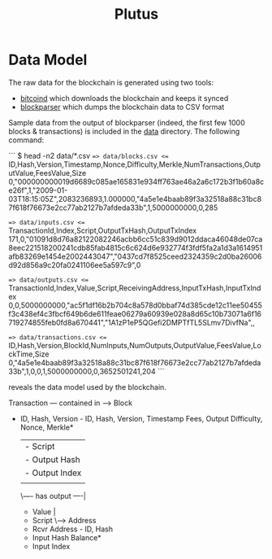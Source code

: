 #+TITLE:Plutus

* Data Model

The raw data for the blockchain is generated using two tools:

  - [[https://en.bitcoin.it/wiki/Bitcoind][bitcoind]] which downloads the blockchain and keeps it synced
  - [[https://github.com/mcdee/blockparser][blockparser]] which dumps the blockchain data to CSV format

Sample data from the output of blockparser (indeed, the first few 1000
blocks & transactions) is included in the [[file:data][data]] directory.  The
following command:

```
$ head -n2 data/*.csv
==> data/blocks.csv <==
ID,Hash,Version,Timestamp,Nonce,Difficulty,Merkle,NumTransactions,OutputValue,FeesValue,Size
0,"000000000019d6689c085ae165831e934ff763ae46a2a6c172b3f1b60a8ce26f",1,"2009-01-03T18:15:05Z",2083236893,1.000000,"4a5e1e4baab89f3a32518a88c31bc87f618f76673e2cc77ab2127b7afdeda33b",1,5000000000,0,285

==> data/inputs.csv <==
TransactionId,Index,Script,OutputTxHash,OutputTxIndex
171,0,"01091d8d76a82122082246acbb6cc51c839d9012ddaca46048de07ca8eec221518200241cdb85fab4815c6c624d6e932774f3fdf5fa2a1d3a1614951afb83269e1454e2002443047","0437cd7f8525ceed2324359c2d0ba26006d92d856a9c20fa0241106ee5a597c9",0

==> data/outputs.csv <==
TransactionId,Index,Value,Script,ReceivingAddress,InputTxHash,InputTxIndex
0,0,5000000000,"ac5f1df16b2b704c8a578d0bbaf74d385cde12c11ee50455f3c438ef4c3fbcf649b6de611feae06279a60939e028a8d65c10b73071a6f16719274855feb0fd8a670441","1A1zP1eP5QGefi2DMPTfTL5SLmv7DivfNa",,

==> data/transactions.csv <==
ID,Hash,Version,BlockId,NumInputs,NumOutputs,OutputValue,FeesValue,LockTime,Size
0,"4a5e1e4baab89f3a32518a88c31bc87f618f76673e2cc77ab2127b7afdeda33b",1,0,0,1,5000000000,0,3652501241,204
```

reveals the data model used by the blockchain.

#+BEGIN_VERBATIM
     Transaction     --- contained in -->  Block
  - ID, Hash, Version               - ID, Hash, Version, Timestamp
    Fees, Output                      Difficulty, Nonce, Merkle*
          |
          |---- has input -----\
          |  - Script          |
          |  - Output Hash     |
          |  - Output Index    |
          |                    |
          \---- has output ----|
             - Value           |
             - Script          \----> Address
             - Rcvr Address        - ID, Hash
             - Input Hash            Balance*
             - Input Index      
#+END_VERBATIM

